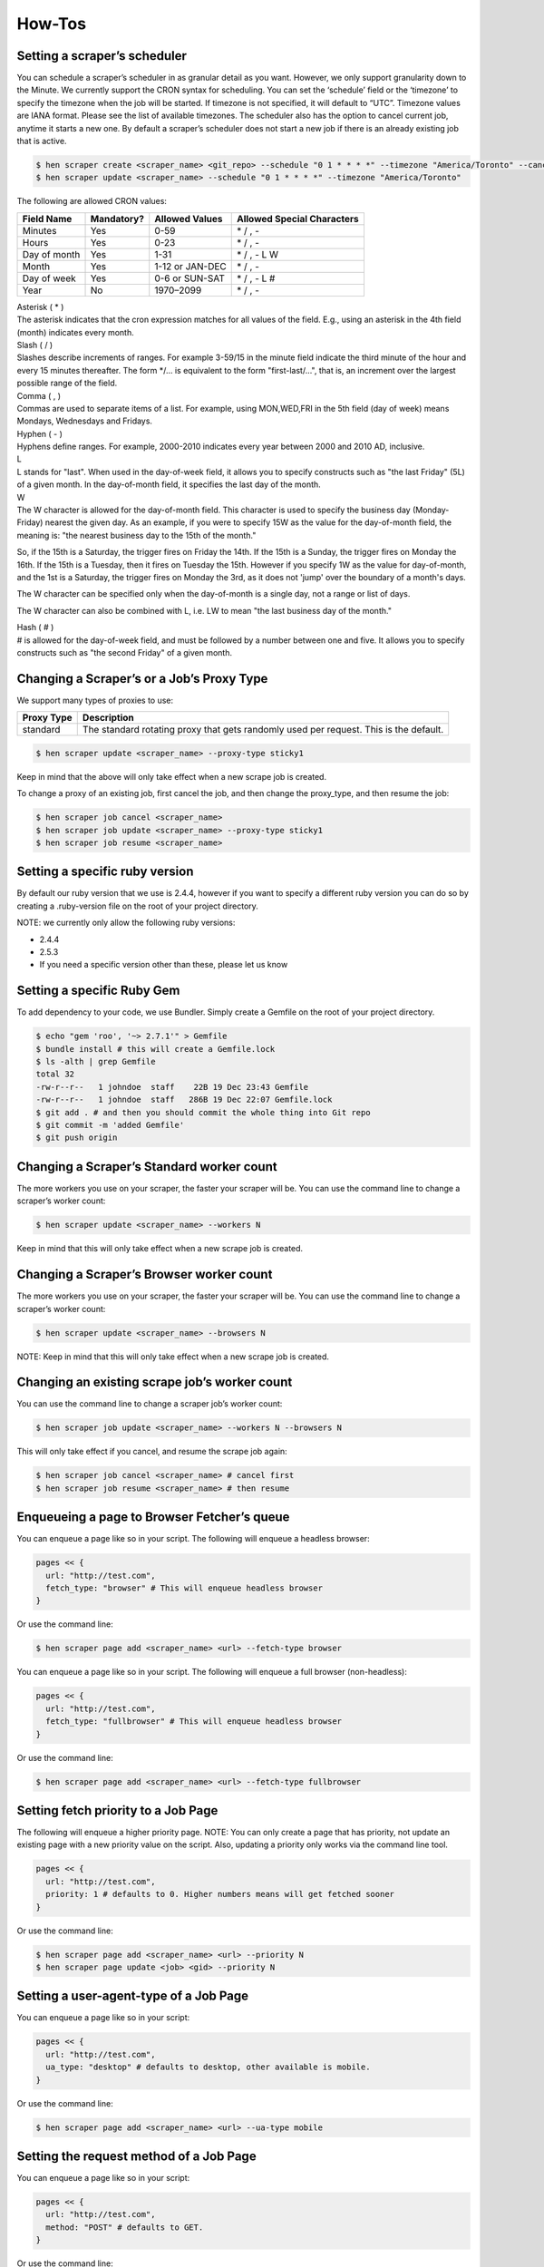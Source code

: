 *******
How-Tos
*******

Setting a scraper’s scheduler
=============================

You can schedule a scraper’s scheduler in as granular detail as you want. However, we only support granularity down to the Minute.
We currently support the CRON syntax for scheduling.
You can set the ‘schedule’ field or the ‘timezone’ to specify the timezone when the job will be started. If timezone is not specified, it will default to “UTC”. Timezone values are IANA format. Please see the list of available timezones.
The scheduler also has the option to cancel current job, anytime it starts a new one. By default a scraper’s scheduler does not start a new job if there is an already existing job that is active.

.. code-block:: bash

   $ hen scraper create <scraper_name> <git_repo> --schedule "0 1 * * * *" --timezone "America/Toronto" --cancel-current-job
   $ hen scraper update <scraper_name> --schedule "0 1 * * * *" --timezone "America/Toronto"

The following are allowed CRON values:

+--------------+------------+-----------------+----------------------------+
| Field Name   | Mandatory? | Allowed Values  | Allowed Special Characters |
+==============+============+=================+============================+
| Minutes      | Yes        | 0-59            | \* / , -                   |
+--------------+------------+-----------------+----------------------------+
| Hours        | Yes        | 0-23            | \* / , -                   |
+--------------+------------+-----------------+----------------------------+
| Day of month | Yes        | 1-31            | \* / , - L W               |
+--------------+------------+-----------------+----------------------------+
| Month        | Yes        | 1-12 or JAN-DEC | \* / , -                   |
+--------------+------------+-----------------+----------------------------+
| Day of week  | Yes        | 0-6 or SUN-SAT  | \* / , - L #               |
+--------------+------------+-----------------+----------------------------+
| Year         | No         | 1970–2099       | \* / , -                   |
+--------------+------------+-----------------+----------------------------+

| Asterisk ( * )
| The asterisk indicates that the cron expression matches for all values of the field. E.g., using an asterisk in the 4th field (month) indicates every month.

| Slash ( / )
| Slashes describe increments of ranges. For example 3-59/15 in the minute field indicate the third minute of the hour and every 15 minutes thereafter. The form \*/... is equivalent to the form "first-last/...", that is, an increment over the largest possible range of the field.

| Comma ( , )
| Commas are used to separate items of a list. For example, using MON,WED,FRI in the 5th field (day of week) means Mondays, Wednesdays and Fridays.

| Hyphen ( - )
| Hyphens define ranges. For example, 2000-2010 indicates every year between 2000 and 2010 AD, inclusive.

| L
| L stands for "last". When used in the day-of-week field, it allows you to specify constructs such as "the last Friday" (5L) of a given month. In the day-of-month field, it specifies the last day of the month.

| W
| The W character is allowed for the day-of-month field. This character is used to specify the business day (Monday-Friday) nearest the given day. As an example, if you were to specify 15W as the value for the day-of-month field, the meaning is: "the nearest business day to the 15th of the month."

So, if the 15th is a Saturday, the trigger fires on Friday the 14th. If the 15th is a Sunday, the trigger fires on Monday the 16th. If the 15th is a Tuesday, then it fires on Tuesday the 15th. However if you specify 1W as the value for day-of-month, and the 1st is a Saturday, the trigger fires on Monday the 3rd, as it does not 'jump' over the boundary of a month's days.

The W character can be specified only when the day-of-month is a single day, not a range or list of days.

The W character can also be combined with L, i.e. LW to mean "the last business day of the month."

| Hash ( # )
| # is allowed for the day-of-week field, and must be followed by a number between one and five. It allows you to specify constructs such as "the second Friday" of a given month.

Changing a Scraper’s or a Job’s Proxy Type
==========================================

We support many types of proxies to use:

+------------------------+-----------------------------------------------------------------------------------------------------------------------------------------+
| Proxy Type             | Description                                                                                                                             |
+========================+=========================================================================================================================================+
| standard               | The standard rotating proxy that gets randomly used per request. This is the default.                                                   |
+------------------------+-----------------------------------------------------------------------------------------------------------------------------------------+

.. code-block:: bash

   $ hen scraper update <scraper_name> --proxy-type sticky1

Keep in mind that the above will only take effect when a new scrape job is created.

To change a proxy of an existing job, first cancel the job, and then change the proxy_type, and then resume the job:

.. code-block:: bash

   $ hen scraper job cancel <scraper_name>
   $ hen scraper job update <scraper_name> --proxy-type sticky1
   $ hen scraper job resume <scraper_name>

Setting a specific ruby version
===============================

By default our ruby version that we use is 2.4.4, however if you want to specify a different ruby version you can do so by creating a .ruby-version file on the root of your project directory.

NOTE: we currently only allow the following ruby versions:

* 2.4.4
* 2.5.3
* If you need a specific version other than these, please let us know

Setting a specific Ruby Gem
===========================

To add dependency to your code, we use Bundler. Simply create a Gemfile on the root of your project directory.

.. code-block:: bash

   $ echo "gem 'roo', '~> 2.7.1'" > Gemfile
   $ bundle install # this will create a Gemfile.lock
   $ ls -alth | grep Gemfile
   total 32
   -rw-r--r--   1 johndoe  staff    22B 19 Dec 23:43 Gemfile
   -rw-r--r--   1 johndoe  staff   286B 19 Dec 22:07 Gemfile.lock
   $ git add . # and then you should commit the whole thing into Git repo
   $ git commit -m 'added Gemfile'
   $ git push origin

Changing a Scraper’s Standard worker count
==========================================

The more workers you use on your scraper, the faster your scraper will be.
You can use the command line to change a scraper’s worker count:

.. code-block:: bash

   $ hen scraper update <scraper_name> --workers N

Keep in mind that this will only take effect when a new scrape job is created.

Changing a Scraper’s Browser worker count
=========================================

The more workers you use on your scraper, the faster your scraper will be.
You can use the command line to change a scraper’s worker count:

.. code-block:: bash

   $ hen scraper update <scraper_name> --browsers N

NOTE: Keep in mind that this will only take effect when a new scrape job is created.

Changing an existing scrape job’s worker count
==============================================

You can use the command line to change a scraper job’s worker count:

.. code-block:: bash

   $ hen scraper job update <scraper_name> --workers N --browsers N

This will only take effect if you cancel, and resume the scrape job again:

.. code-block:: bash

   $ hen scraper job cancel <scraper_name> # cancel first
   $ hen scraper job resume <scraper_name> # then resume

Enqueueing a page to Browser Fetcher’s queue
============================================

You can enqueue a page like so in your script. The following will enqueue a headless browser:

.. code-block:: ruby

   pages << {
     url: "http://test.com",
     fetch_type: "browser" # This will enqueue headless browser
   }

Or use the command line:

.. code-block:: bash

   $ hen scraper page add <scraper_name> <url> --fetch-type browser

You can enqueue a page like so in your script. The following will enqueue a full browser (non-headless):

.. code-block:: ruby

   pages << {
     url: "http://test.com",
     fetch_type: "fullbrowser" # This will enqueue headless browser
   }

Or use the command line:

.. code-block:: bash

   $ hen scraper page add <scraper_name> <url> --fetch-type fullbrowser

Setting fetch priority to a Job Page
====================================

The following will enqueue a higher priority page.
NOTE: You can only create a page that has priority, not update an existing page with a new priority value on the script. Also, updating a priority only works via the command line tool.

.. code-block:: ruby

   pages << {
     url: "http://test.com",
     priority: 1 # defaults to 0. Higher numbers means will get fetched sooner
   }

Or use the command line:

.. code-block:: bash

   $ hen scraper page add <scraper_name> <url> --priority N
   $ hen scraper page update <job> <gid> --priority N

Setting a user-agent-type of a Job Page
=======================================

You can enqueue a page like so in your script:

.. code-block:: ruby

   pages << {
     url: "http://test.com",
     ua_type: "desktop" # defaults to desktop, other available is mobile.
   }

Or use the command line:

.. code-block:: bash

   $ hen scraper page add <scraper_name> <url> --ua-type mobile

Setting the request method of a Job Page
========================================

You can enqueue a page like so in your script:

.. code-block:: ruby

   pages << {
     url: "http://test.com",
     method: "POST" # defaults to GET.
   }

Or use the command line:

.. code-block:: bash

   $ hen scraper page add <scraper_name> <url> --method GET

Setting the request headers of a Job Page
=========================================

You can enqueue a page like so in your script:

.. code-block:: ruby

   pages << {
     url: "http://test.com",
     headers: {"Cookie": "name=value; name2=value2; name3=value3"} # set this
   }

Or use the command line:

.. code-block:: bash

   $ hen scraper page add <scraper_name> <url> --headers '{"Cookie": "name=value; name2=value2; name3=value3"}'

Setting the request body of a Job Page
======================================


You can enqueue a page like so in your script:

.. code-block:: ruby

   pages << {
     url: "http://test.com",
     body: "your request body here" # set this field
   }

Or use the command line:

.. code-block:: bash

   $ hen scraper page add <scraper_name> <url> --body 'your request body here'

Setting the page_type of a Job Page
===================================

You can enqueue a page like so in your script:

.. code-block:: ruby

   pages << {
     url: "http://test.com",
     page_type: "page_type_here" # set this field
   }

Or use the command line:

.. code-block:: bash

   $ hen scraper page add <scraper_name> <url> --page-type page_type_here

Reset a Job Page
================

You can reset a scrape-job page’s parsing and fetching from the command line:

.. code-block:: bash

   $ hen scraper page reset <scraper_name> <gid>

You can also reset a page from any parser or seeder script by setting the `reset` field to true while enqueueing it, like so:

.. code-block:: ruby

   pages << {
     url: "http://test.com",
     reset: true # set this field
   }

Handling cookies
================

There are two ways to handle cookies in DataHen, at a lower level via the Request and Response Headers, or at a higher level via the Cookie Jar.

Low level cookie handling using Request/Response Headers
--------------------------------------------------------

To handle cookie at a lower level, you can set the “cookie” on the request header:

.. code-block:: ruby

   pages << {
     url: "http://test.com",
     headers: {"Cookie": "name=value; name2=value2; name3=value3"},
   }

You can also read cookies by reading the “Set-Cookie” response headers:

.. code-block:: ruby

   page['response_headers']['Set-Cookie']

High level cookie handling using the Cookie Jar
-----------------------------------------------

To handle cookie at a higher level, you can set the “cookie” field directly onto the page, and it will be saved onto the Cookie Jar during that request.

.. code-block:: ruby

   pages << {
     url: "http://test.com",
     cookie: "name=value; name2=value2; name3=value3",
   }

You can also do so from the command line:

.. code-block:: bash

   $ hen scraper page add <scraper_name> <url> --cookie "name=value; name2=value2"

You can then read the cookie from the cookiejar by:

.. code-block:: ruby

   page['response_cookie']

This method above is reading from the cookiejar. This is especially useful when a cookie is set by the target-server during redirection.

Force Fetching a specific unfresh page
======================================

To enqueue a page and have it force fetch, you need to set freshness field, and force_fetch field. Freshness should only be now, or in the past. It cannot be in the future. Basically it is “how much time ago, that you consider this page as fresh”
One thing to keep in mind, that this only resets the page fetch, it does nothing to your parsing of pages, whether the parser has executed or not.
In your parser script you can do the following:

.. code-block:: ruby

   pages << {
     url: "http://test.com",
     freshness: "2018-12-12T13:59:29.91741Z", # has to be this string format
     force_fetch: true
   }

You can do this to find one output result or use the command line to query an output:

.. code-block:: bash

   $ hen scraper page add <scraper_name> <url> --page-type page_type_here --force-fetch --freshness "2018-12-12T13:59:29.91741Z"

Handling JavaScript
===================

To do javascript rendering, please use the Browser Fetcher.
First you need to add a browser worker onto your scraper:

.. code-block:: bash

   $ hen scraper update <scraper_name> --browsers 1

Next, for every page that you add, you need to specify the correct fetch_type:

.. code-block:: bash

   $ hen scraper page add <scraper_name> <url> --fetch-type browser

Or in the script, by doing the following:

.. code-block:: ruby

   pages << {
     url: "http://test.com",
     fetch_type: "browser"
   }

Browser interaction
===================

We support browser interaction thru puppeteer and Browser Fetcher. Only `browser` and `fullbrowser` fetch types support this feature.

We fully support JS puppeteer's `page object <https://pptr.dev/#?product=Puppeteer&version=v2.1.1&show=api-class-page>`_ and provide a predefined `sleep(miliseconds)` async function to allow easy browser interaction and actions.  

First you need to add a browser worker onto your scraper:

.. code-block:: bash

   $ hen scraper update <scraper_name> --browsers 1

Next you will need to add your puppeteer javascript code to interact with your browser fetch when enqueuing your page inside your seeder or parser scripts.

This example shows you how to click the first footer link and wait 3 seconds after the page has load:

.. code-block:: ruby

   pages << {
     "url": "https://www.datahen.com",
     "page_type": "footer_page",
     "fetch_type": "browser",
     "driver": {
       "code": "await page.click('footer ul > li > a'); await sleep(3000);"
     }
   }

Notice that modifying your driver code will generate the same GID, to change this, assign driver's `name` attribute.

Enqueue same page twice with diffeent code
------------------------------------------

Sometimes, you will need to scrape the same page more than one time but interact with it on a different way, therefore, `driver.code` attribute alone will generate same GID everytime when using the same page configuration.

To fix this, use `driver.name` attribute as a unique identifier to your `driver.code` and change the GID.

This example shows you how to enqueue the same page twice with different browser interaction by using `name` attribute, notice that each enqueued page will now generate it's own unique GID:

.. code-block:: ruby

   pages << {
     "url": "https://www.datahen.com",
     "page_type": "footer_page",
     "fetch_type": "browser",
     "driver": {
       "name": "click first footer link"
       "code": "await page.click('footer ul > li > a'); await sleep(3000);"
     }
   }

   pages << {
     "url": "https://www.datahen.com",
     "page_type": "footer_page",
     "fetch_type": "browser",
     "driver": {
       "name": "click second footer link"
       "code": "await page.click('footer ul > li + li > a'); await sleep(3000);"
     }
   }

Change browser fetch behavior
-----------------------------

We have a 30 seconds default timeout on each browser fetch therefore, you might find that some pages having timeout on Browser Fetcher because of heavy resources taking too much time to load or maybe a heavy loading API response, that will likely cause your pages to fail.

To fix this, change your page browser timeout to be as long as you need by using `driver.goto_options`. This example shows you how to increase your page browser timeout to 50 seconds:

.. code-block:: ruby

   pages << {
     "url": "https://www.datahen.com",
     "page_type": "homepage",
     "fetch_type": "browser",
     "driver": {
       "goto_options": {
         "timeout": 50000
       }
     }
   }


`driver.goto_options` attribute fully supports puppeteer's `page.goto` `options` param, you can learn more about at `here <https://pptr.dev/#?product=Puppeteer&version=v2.1.1&show=api-pagegotourl-options>`_.

Dealing with infinite load timeouts
-----------------------------------

There are some weird scenarios on which a website will just never finish loading becuase a bugged resource or a never ending JS script loop, that will trigger a timeout no matter how much you wait.

A good way to deal with these weird scenarios is to use puppeteer's goto option `domcontentloaded` and our predefined sleep async function.
The next example shows you how to combine these to options into a working solution by manually waiting 3 seconds for the page to load:

.. code-block:: ruby

   pages << {
     "url": "https://www.datahen.com",
     "page_type": "homepage",
     "fetch_type": "browser",
     "driver": {
       "code": "await sleep(3000);",
       "goto_options": {
         "waitUntil": "domcontentloaded"
       }
     }
   }

Doing dry-run of your script locally
====================================

Using the `try` command will allow you dry-run a parser or a seeder script locally. How it works is, it downloads necessary data from the DataHen cloud, and then executes your script locally, but it does not upload any data back to the DataHen Cloud.

.. code-block:: bash

   $ hen parser try ebay parsers/details.rb
   $ hen seeder try ebay seeder/seeder.rb

Executing your script locally, and uploading to DataHen
=======================================================

Using the `exec` command will allow you execute a parser or a seeder script locally and upload the result to the DataHen cloud. It works by downloading the necessary data from the DataHen cloud, and executes it locally. When done it will upload the resulting output and pages back onto the DataHen cloud.

.. code-block:: bash

   $ hen parser exec <scraper_name> <parser_file> <gid>
   $ hen seeder exec <scraper_name> <seeder_file>

The `exec` command is really useful to do end-to-end testing on your script, to ensure that not only the execution works, but also if it properly uploads the resulting data to the DataHen cloud.
Any errors that are generated during the exec command, will be logged onto the DataHen cloud’s log, so it is accessible in the following way

.. code-block:: bash

   $  hen scraper log <scraper_name>
   $  hen scraper page log <scraper_name> <gid>

Once you’ve successfully executed the command locally using `exec` you can check your stats, and collection lists and outputs using the command

.. code-block:: bash

   $ hen scraper stats <scraper_name>
   $ hen scraper output collection <scraper_name>
   $ hen scraper output list <scraper_name> --collection <collection_name>

Querying scraper outputs
========================

We currently support the ability to query a scraper outputs based on arbitrary JSON key. Only exact matches are currently supported.
In your parser script you can do the following to find many output results:

.. code-block:: ruby

   # find_outputs(collection='default', query={}, page=1, per_page=30)
   # will return an array of output records
   records = find_outputs('foo_collection', {"_id":"123"}, 1, 500}

Or you can do this to find one output result:

.. code-block:: ruby

   # find_output(collection='default', query={})
   # will return one output record
   record = find_output('foo_collection', {"_id":"123"}}

Or use the command line, to query an output:

.. code-block:: bash

   $ hen scraper output list <scraper_name> --collection home --query '{"_id":"123"}'

You can also query outputs from another scraper or job:
To find output from another job, do the following:

.. code-block:: ruby

   records = find_outputs('foo_collection', {"_id":"123"}, 1, 500, job_id: 1234}

To find output from another scraper, do the following:

.. code-block:: ruby

   records = find_outputs('foo_collection', {"_id":"123"}, 1, 500, scraper_name:'my_scraper'}

Restart a scraping job
======================

To restart a job, you need to cancel an existing job first, then start a new one:

.. code-block:: bash

   $ hen scraper job cancel <scraper_name>
   $ hen scraper start <scraper_name>

Setting Environment Variables and Secrets on your account.
==========================================================

You can set any environment variables and secrets in your account, that you can then use in any of your scrapers.

There are similarities between environment variables and secrets, that they are equally accessable on any of your seeder, parser, finisher scripts.
The difference is, secrets are encrypted.

Secrets are useful to store things such as, passwords, or connection strings if you need to connect to a database, etc.

Another benefit of using environment variables and secret is so that you don't have to store any values in the Git repository.
This will make your code more secure and more reusable.

This `example scraper <https://github.com/DataHenOfficial/ebay-scraper/tree/env_vars>`_ shows usage of environment variables.

There are three steps that you need to do in order to use environment variables and secrets:

1. Set the environment variable or secrets on your account.
-----------------------------------------------------------
To set an environment variable using command line:

.. code-block:: bash

   $ hen var set <var_name> <value>

To set a secret environment variable using command line:

.. code-block:: bash

   $ hen var set <var_name> <value> --secret


2. Change your config.yaml to use the variables or secrets.
-----------------------------------------------------------

Add the following to your config.yaml file.

.. code-block:: yaml

   env_vars:
    - name: foo
      global_name: bar # Optional. If specified, refers to your account's environment variable of this name.
      disabled: false # Optional
    - name: baz
      default: bazvalue

In the example above, this will search for your account's environment variable of ``bar`` and then make it available to your script as ``ENV['foo']``.
The above example also will search for ``baz`` variable on your account, and make it available to your script as ``ENV['baz']``.

IMPORTANT: The name of the env var must be the same as the env var that you have specified in your account in step 1. If You intend to use a different variable name in the scraper vs in the account, use ``global_name``.



3. Access the environment variables and secrets in your script.
---------------------------------------------------------------

Once you've done step 1 and 2 above, you can then access the environment variables or secrets from any of your seeder, parser, finisher scripts, by doing so:

.. code-block:: ruby

   ENV['your_env_var_here']



Setting Input Variables and Secrets on your scraper and scrape job.
===================================================================

You can set any input variables and secrets on your scraper, similar to how you use environment variables.

There are similarities between input variables and secrets, that they are equally accessable on any of your seeder, parser, finisher scripts.
The difference is, secrets are encrypted.

Secrets are useful to store things such as, passwords, or connection strings if you need to connect to a database, etc.

Another benefit of using input variables and secret is so that you don't have to store any values in the Git repository.
This will make your code more secure and more reusable.

When you've specified your input variables on your scraper, any scrape jobs will then be started with the input variables that are taken from your scraper's input variables.

This `example scraper <https://github.com/DataHenOfficial/ebay-scraper/tree/input_vars>`_ shows usage of input variables.

There are three steps that you need to do in order to use input variables and secrets:

1. Set the input variable or secrets on your scraper.
-----------------------------------------------------------
To set an input variable on a scraper using command line:

.. code-block:: bash

   $ hen scraper var set <var_name> <value>

To set a secret input variable on a scraper using command line:

.. code-block:: bash

   $ hen scraper var set <var_name> <value> --secret

To set an input variable on a scrape job using command line:

.. code-block:: bash

   $ hen scraper job var set <var_name> <value>

IMPORTANT: For this to take effect. You must pause and resume the job


To set a secret input variable on a scraper job using command line:

.. code-block:: bash

   $ hen scraper job var set <var_name> <value> --secret

IMPORTANT: For this to take effect. You must pause and resume the job


2. Change your config.yaml to use the variables or secrets.
-----------------------------------------------------------

Add the following to your config.yaml file.

.. code-block:: yaml

   input_vars:
    - name: starting_url
      title: Starting URL # Optional
      description: Enter the starting URL for the scraper to run # optional
      default: https://www.ebay.com/sch/i.html?_nkw=macbooks # optional.
      type: text # Available values include: string, text, secret, date, datetime. This will display the appropriate input on the form.
      required: true # Optional. This will make the input field in the form, required
      disabled: false # Optional
    - name: baz

In the example above, this will search for your scrape job's input variable of ``starting_url`` and then make it available to your script as ``ENV['starting_url']``.
The above example also will search for ``baz`` variable on your scrape job, and make it available to your script as ``ENV['baz']``.


3. Access the input variables and secrets in your script.
---------------------------------------------------------------

Once you've done step 1 and 2 above, you can then access the input variables or secrets from any of your seeder, parser, finisher scripts, by doing so:

.. code-block:: ruby

   ENV['your_input_var_here']



Using a custom docker image for the scraper
===========================================

We support docker image where the scraper will run on. What this means, is that you can install any dependencies that you’d like on it. Please let the DataHen support know so that this can be created for you.


IMPORTANT: Only docker images that are compatible with DataHen can be run. Please contact us for more info.

Our base Docker image is based on Alpine 3.7:

.. code-block:: ruby

   FROM alpine:3.7

So, if you want a package to be installed, make sure that it builds correctly on your local machine first.

Once correctly built, please let us know what dockerfile commands to add to the custom image.
The following format would be preferable:

.. code-block:: bash

   RUN apk add --update libreoffice

Once we have built the image for you, you can use this custom image by modifying your config.yaml file and include the following line:

.. code-block:: bash

   scraper_image: <url-to-your-docker-image>

When you have modified this and deploy this, you need to restart your job.

How to use shared code libraries from other Git repositories using Git Submodule
================================================================================

Sometimes you want to have a scraper that has a shared list of libraries that are used by other scrapers in other Git repositories.
Luckily DataHen supports Git Submodules, which enables this scenario.

You simply just deploy a scraper as usual, and DataHen will take care of initating and checking out the submodules recursively.

This is `the documentation on Git Submodules <https://git-scm.com/book/en/v2/Git-Tools-Submodules>`_ that shows the usage in depth.

This `example scraper <https://github.com/DataHenOfficial/ebay-scraper/tree/submodule>`_ shows usage of git submodules.

How to debug page fetch
=======================
Debugging page fetch can be both easy and hard, depending on how much work you need to find the cause of the problem. You will find here some common and uncommon page fetching issues that happens on websites along it's fixes:

`no_url_encode: true`
---------------------
This option forces a page to keep it's url as is, since DataHen decode and re-encode the url so it fix any error on it by default, useful to standardize the url for cache.

**Example:**

.. code-block:: ruby

   pages << {
     'url' => 'https://example.com/?my_sensitive_value'
   }
   # => url is re-encoded as "https://example.com/?my_sensitive_value="

   pages << {
     'url' => 'https://example.com/?my_sensitive_value',
     'no_url_encode' => true
   }
   # => url is left as is "https://example.com/?my_sensitive_value"

`http2: true`
-------------
This change the standard fetch from HTTP/1 to HTTP/2, which not only makes fetch faster on websites that support it, but also helps to bypass some anti-scrape tech that usually blocks HTTP/1 requests.

**Example:**

.. code-block:: ruby

   pages << {
     'url' => 'https://example.com'
   }
   # => page fetching will use HTTP/1

   pages << {
     'url' => 'https://example.com',
     'http2' => true
   }
   # => page fetching will use HTTP/2


response headers and request headers are different
--------------------------------------------------
There has been a few times on that a dev includes a response header within  `headers: {}`  causing the fetch to fail on websites that validates the headers it receives, so try to check which headers your browser shows on dev tools to see if an extra header is being used by mistake.

**Example:**
let's say a page enqueues this way

.. code-block:: ruby

   pages << {'url' => '[https://www.example.com](https://www.example.com/)'}

then it will fetch, and then got response_headers like

.. code-block:: ruby

   response_headers: {
     'content-type' => 'json'
   }

so on next page you enqueue the following page adding one or more response headers by mistake

.. code-block:: ruby

   pages << {
     'url' => 'https://www.example.com/abc'
     'headers' => {
       'content-type' => 'json'
     }
   }

On this example, using `content-type` is fine on request as long as it is POST method, but this one is GET, so on this case this would be invalid and a website that validates the headers will fail.

bzip compression headers
------------------------
Most browsers will include a headers indicating to compress the page to bzip or other compression format, most of the times it will not affect anything, but there are a few on which including these headers, will cause the content to fail.



Advanced Usage
==============

Parsing Failed Responses
------------------------

DataHen comes with a lot of safety harnesses to make scraping easy and delightful for developers. What this means is, we only allow for successfully fetched pages to be parsed.
However, if you do need to go down into the detail and deal with your own failed pages, or other type of responses, we allow you to do so.
On your config.yaml, add the following:

.. code-block:: yaml

   parse_failed_pages: true

After doing the above, don’t forget to deploy your scraper, and restart your job.

We have now removed your safety harnesses.
From now on, you have to deal with your own page reset, and page response statuses.
Typically, you should have your parser deal with two kinds of responses, successful and failed ones.
Look at the following example parser file on how we deal with the different responses in the same parser:

.. code-block:: ruby

   if page['response_status_code'] # if response is successful
      body = Nokogiri.HTML(content)
   elsif page['failed_response_status_code'] # if response is not successful
      body = Nokogiri.HTML(failed_content)
   end

   doc = {
      text: body.text,
      url: page['url']
   }

   outputs << doc
